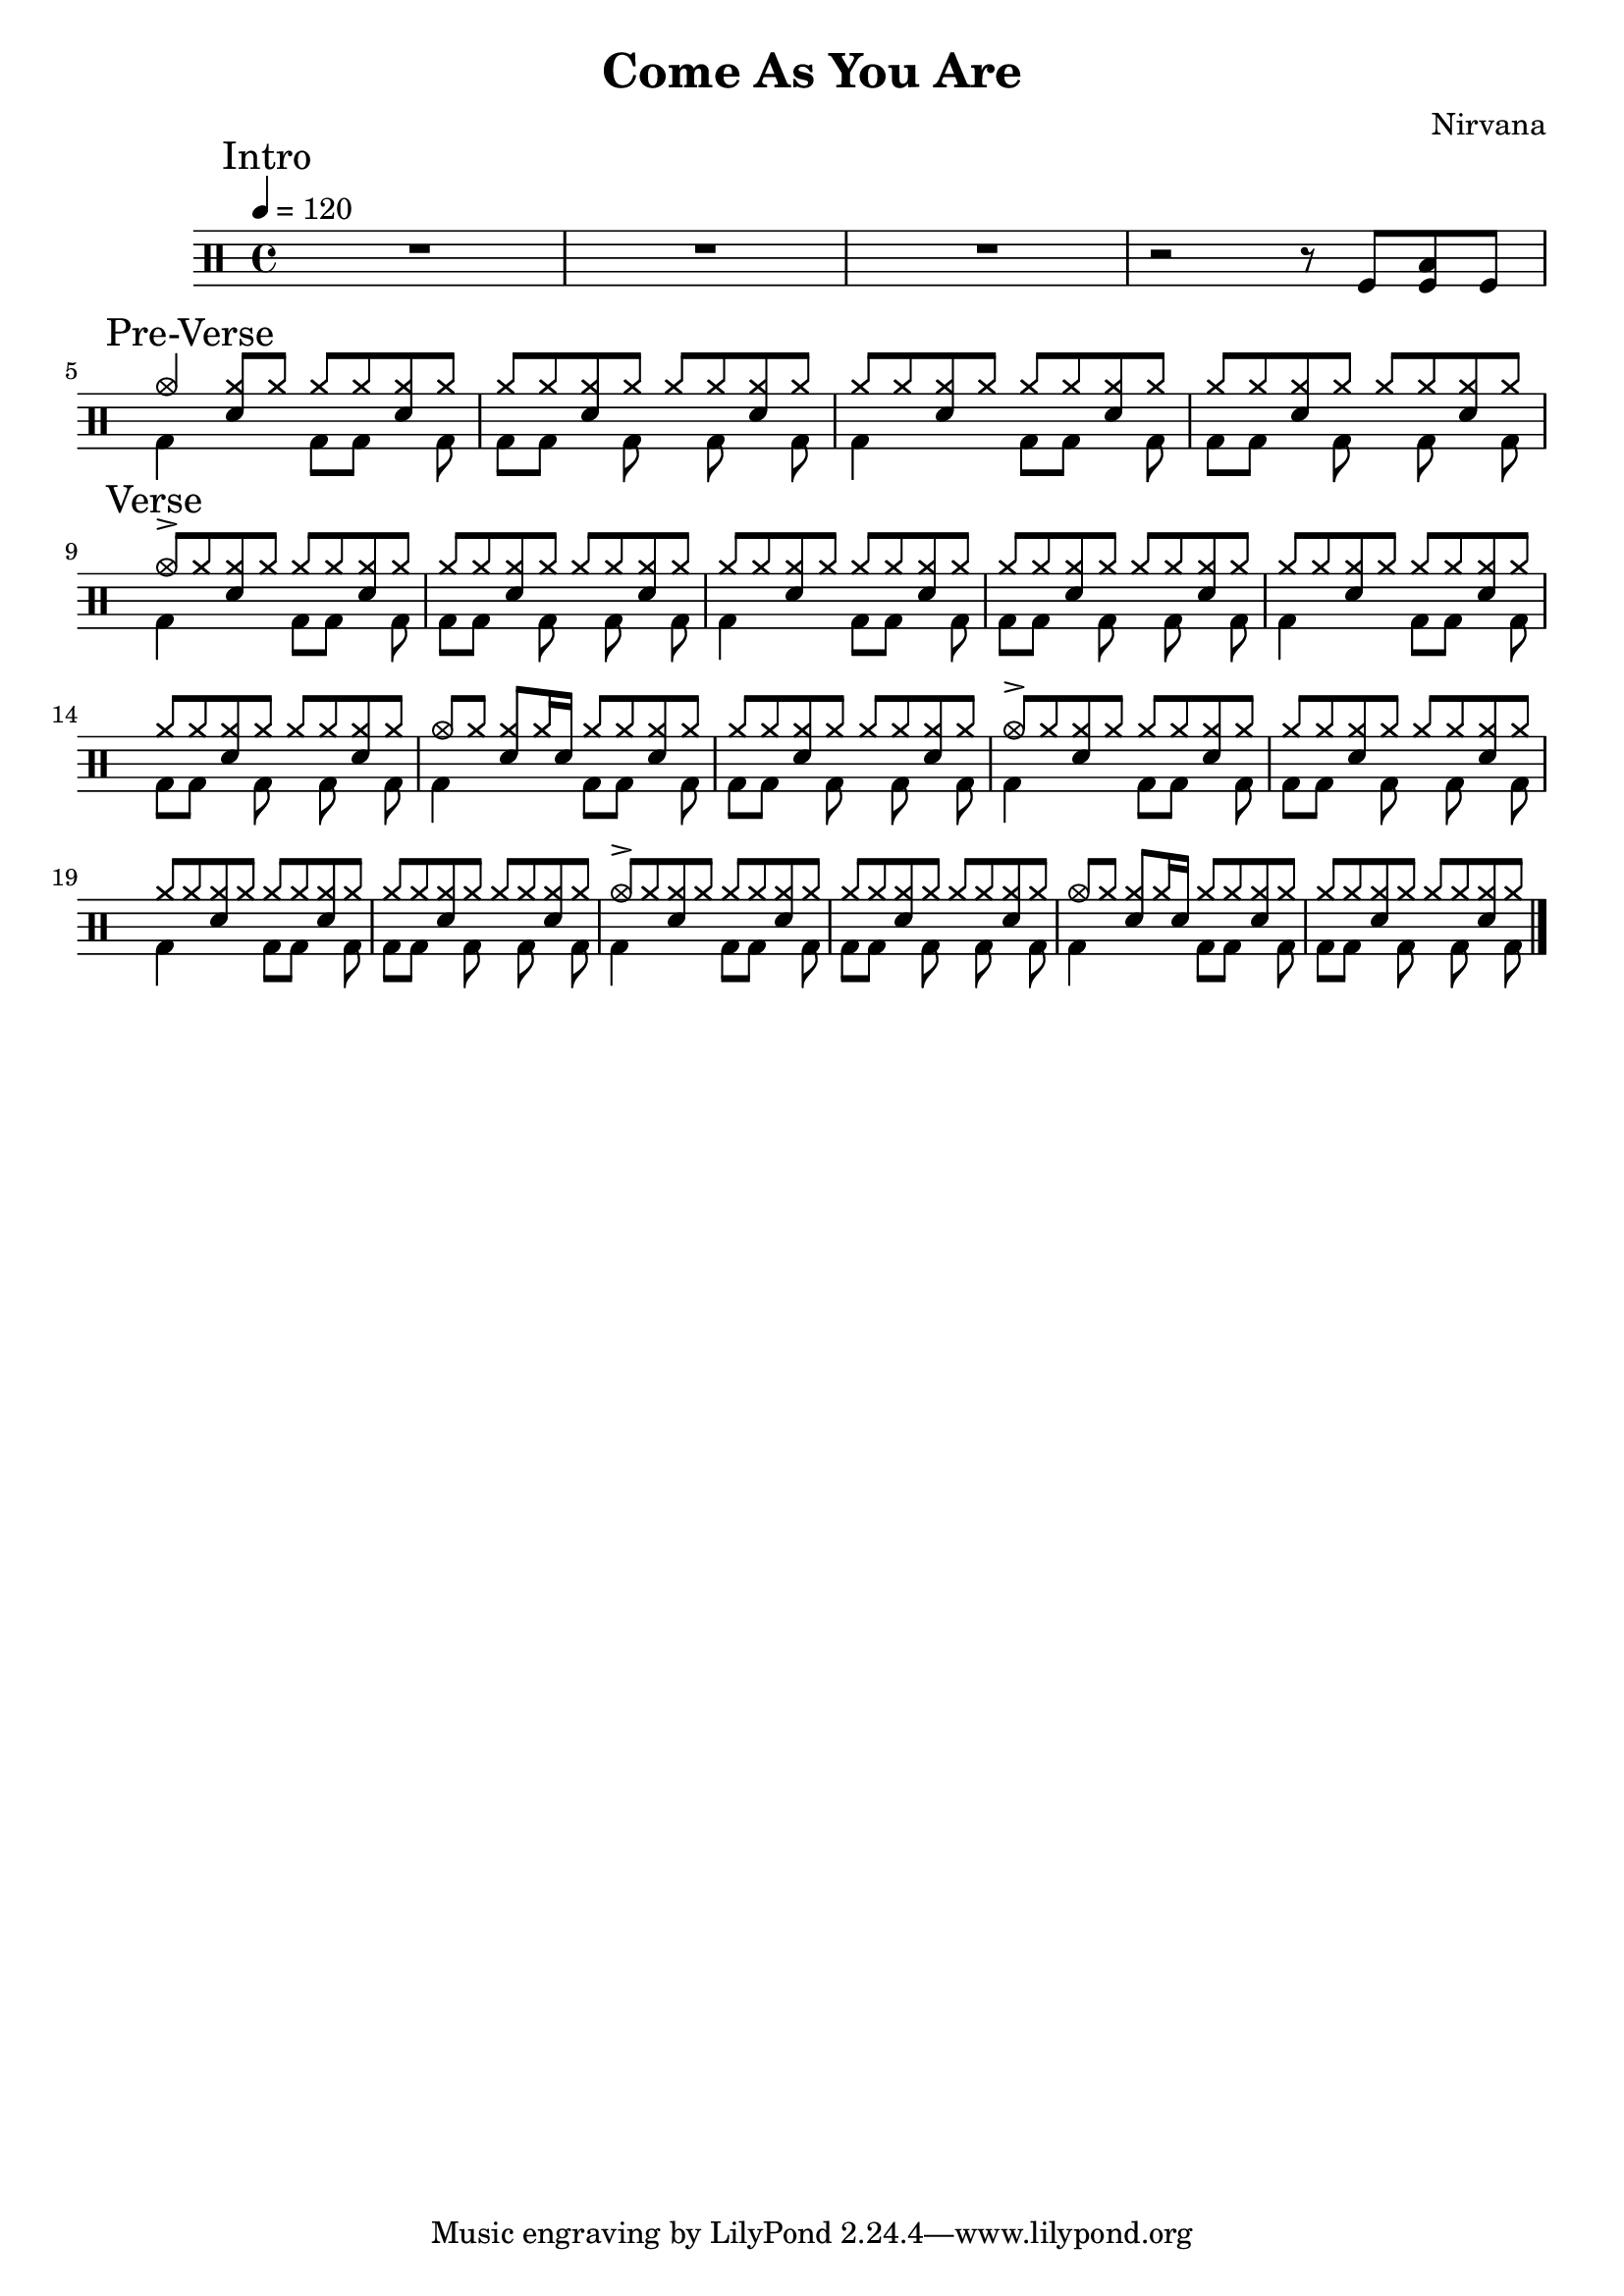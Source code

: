 \version "2.14.2"

\header 
{
  title="Come As You Are"
  composer="Nirvana"
}

downThemeA = \drummode
{
  bd4 s4 bd8 bd s bd
}

downThemeB = \drummode
{
  bd8 bd s   bd s bd s bd
}

upTheme = \drummode
{
  cymr8 cymr <<cymr sn>> cymr cymr cymr <<cymr sn>> cymr
}

upThemeHeadingCrash = \drummode
{
  cymc8-> cymr <<cymr sn>> cymr cymr cymr <<cymr sn>> cymr
}

upThemeGhost = \drummode
{
  cymc8 cymr <<cymr sn>> cymr16 sn16 cymr8 cymr <<cymr sn>> cymr
}

allIntro = \drummode
{
  % Measures 1-4
  R1*3

  % Measure 5
  r2 r8 
  tomfl8 < tomfl toml > tomfl8 
}

allPreVerse = \drummode
{
  % Measures 6-7
  % We can't use short polyphonic notation because it won't produce MIDI
  % http://code.google.com/p/lilypond/issues/detail?id=2022
  << 
    \new DrumVoice {
      \voiceOne
      cymc4 <<cymr8 sn8>> cymr cymr cymr <<cymr sn>> cymr
      \upTheme
      \upTheme
      \upTheme
    }
    \new DrumVoice {
      \voiceTwo 
      \downThemeA
      \downThemeB
      \downThemeA
      \downThemeB
    }
  >>
}

allVerse = \drummode
{
  << 
    \new DrumVoice {
      \voiceOne
      \upThemeHeadingCrash
      \upTheme
      \upTheme
      \upTheme

      \upTheme
      \upTheme
      \upThemeGhost
      \upTheme

      \upThemeHeadingCrash
      \upTheme
      \upTheme
      \upTheme

      \upThemeHeadingCrash
      \upTheme
      \upThemeGhost
      \upTheme
    }
    \new DrumVoice {
      \voiceTwo 
      \downThemeA
      \downThemeB
      \downThemeA
      \downThemeB

      \downThemeA
      \downThemeB
      \downThemeA
      \downThemeB

      \downThemeA
      \downThemeB
      \downThemeA
      \downThemeB

      \downThemeA
      \downThemeB
      \downThemeA
      \downThemeB
    }
  >>
}

song = 
\drums 
{
  \tempo 4=120

  % Measures 1-5
  \mark "Intro"
  \allIntro
  \break

  % Measures 6-9
  \mark "Pre-Verse"
  \allPreVerse

  % Measures 10-25
  \mark "Verse"
  \allVerse

  \bar "|."
}

% Layout
\score
{
  \song
  \layout { }
}

% MIDI
% Unfolded repeats are required for MIDI when using multiple voices
\score
{
  \unfoldRepeats
  {
    \song
  }
  \midi { }
}

